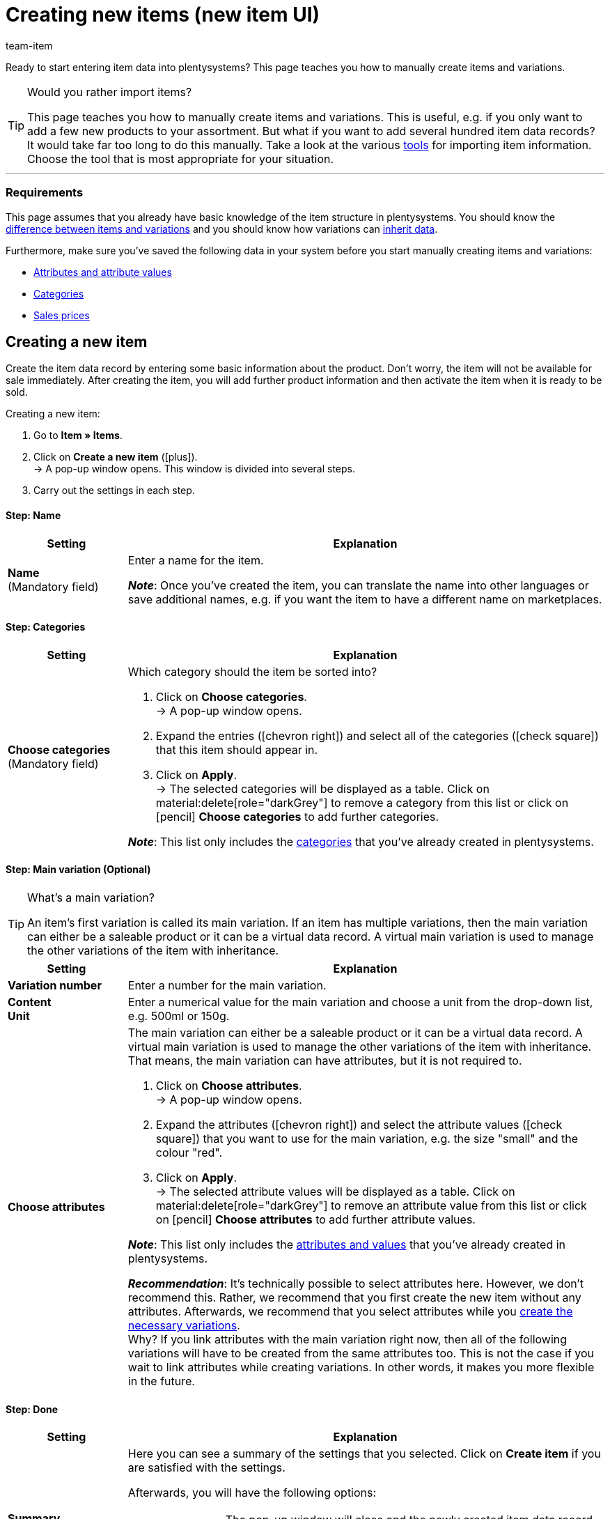 = Creating new items (new item UI)
:keywords: New item UI, Item » Items, Create items, Creating items, Create item data, Add item, Adding items, Add item data, Create variation, Create variations, Create variation data, Item creation, Manually create items, New item, New items, New variation, New variations, New product, New products, Variation creation
:description: Learn how to manually create items and variations.
:author: team-item

////
zuletzt bearbeitet 16.05.22
////

//ToDo - gifs erstellen
//ToDo - bei Anker 400 - Links ergänzen sobald die neue Verzeichnisseite live ist
//ToDo - langfristig: video erstellen

Ready to start entering item data into plentysystems?
This page teaches you how to manually create items and variations.

//#video#

[TIP]
.Would you rather import items?
====
This page teaches you how to manually create items and variations.
This is useful, e.g. if you only want to add a few new products to your assortment.
But what if you want to add several hundred item data records?
It would take far too long to do this manually.
Take a look at the various xref:item:import-export-create.adoc#[tools] for importing item information.
Choose the tool that is most appropriate for your situation.
====

---

[discrete]
=== Requirements

This page assumes that you already have basic knowledge of the item structure in plentysystems.
You should know the xref:item:structure.adoc#[difference between items and variations] and you should know how variations can xref:item:inheritance.adoc#[inherit data].

Furthermore, make sure you’ve saved the following data in your system before you start manually creating items and variations:

* xref:item:attributes.adoc#[Attributes and attribute values]
* xref:item:categories.adoc#[Categories]
* xref:item:prices.adoc#[Sales prices]

[#200]
== Creating a new item

Create the item data record by entering some basic information about the product.
Don’t worry, the item will not be available for sale immediately.
After creating the item, you will add further product information and then activate the item when it is ready to be sold.

//#gif#

[.instruction]
Creating a new item:

. Go to *Item » Items*.
. Click on *Create a new item* (icon:plus[role="darkGrey"]). +
→ A pop-up window opens. This window is divided into several steps.
. Carry out the settings in each step.

[discrete]
==== Step: Name

:manual:

[cols="1,4a"]
|====
|Setting |Explanation

//|[#intable-type]*Type*
//a|What sort of item do you want to create? In most cases, you’ll probably create a “normal item”, i.e. an item of the type *Default*.

//The other options in the drop-down list are intended for other situations:

//* *Standard* = Creates a normal item or an xref:item:combining-products.adoc#2000[item bundle].
//* *Set* = Creates an xref:item:combining-products.adoc#3000[item set].
//* *Multipack* = Creates a xref:item:combining-products.adoc#1000[multipack item].

//*_Note_*: This setting can no longer be changed once the item has been created.

| *Name* +
[red]#(Mandatory field)#
|Enter a name for the item.

*_Note_*:
Once you’ve created the item, you can translate the name into other languages or save additional names, e.g. if you want the item to have a different name on marketplaces.

|====

[discrete]
==== Step: Categories

[cols="1,4"]
|====
|Setting |Explanation

| *Choose categories* +
[red]#(Mandatory field)#
a|Which category should the item be sorted into?

. Click on *Choose categories*. +
→ A pop-up window opens.
. Expand the entries (icon:chevron-right[role="darkGrey"]) and select all of the categories (icon:check-square[role="blue"]) that this item should appear in.
. Click on *Apply*. +
→ The selected categories will be displayed as a table.
Click on material:delete[role="darkGrey"] to remove a category from this list or click on icon:pencil[role="darkGrey"] *Choose categories* to add further categories.

*_Note_*: This list only includes the xref:item:categories.adoc#[categories] that you’ve already created in plentysystems.

|====

[discrete]
==== Step: Main variation (Optional)

[TIP]
.What’s a main variation?
====
An item’s first variation is called its main variation.
If an item has multiple variations, then the main variation can either be a saleable product or it can be a virtual data record. A virtual main variation is used to manage the other variations of the item with inheritance.
====

[cols="1,4"]
|====
|Setting |Explanation

| *Variation number*
|Enter a number for the main variation.

| *Content* +
*Unit*
|Enter a numerical value for the main variation and choose a unit from the drop-down list, e.g. 500ml or 150g.

| *Choose attributes*
a|The main variation can either be a saleable product or it can be a virtual data record. A virtual main variation is used to manage the other variations of the item with inheritance.
That means, the main variation can have attributes, but it is not required to.

. Click on *Choose attributes*. +
→ A pop-up window opens.
. Expand the attributes (icon:chevron-right[role="darkGrey"]) and select the attribute values (icon:check-square[role="blue"]) that you want to use for the main variation, e.g. the size "small" and the colour "red".
. Click on *Apply*. +
→ The selected attribute values will be displayed as a table.
Click on material:delete[role="darkGrey"] to remove an attribute value from this list or click on icon:pencil[role="darkGrey"] *Choose attributes* to add further attribute values.

*_Note_*: This list only includes the xref:item:attributes.adoc#[attributes and values] that you’ve already created in plentysystems.

*_Recommendation_*: It’s technically possible to select attributes here. However, we don’t recommend this.
Rather, we recommend that you first create the new item without any attributes. Afterwards, we recommend that you select attributes while you xref:item:manually-create-item.adoc#300[create the necessary variations]. +
Why? If you link attributes with the main variation right now, then all of the following variations will have to be created from the same attributes too. This is not the case if you wait to link attributes while creating variations.
In other words, it makes you more flexible in the future.
|====

[discrete]
==== Step: Done

[cols="1,4"]
|====
|Setting |Explanation

| *Summary*
a|Here you can see a summary of the settings that you selected.
Click on *Create item* if you are satisfied with the settings.

Afterwards, you will have the following options:

[cols="1,4a"]
!===

! *To the item*
!The pop-up window will close and the newly created item data record will open for further editing.

! *Create another item*
!The pop-up window will re-start for the next item.

! *Close*
!The pop-up window will close.

!===

|====

[#300]
== Creating the necessary variations

Some items like shoes and t-shirts are sold in various sizes and colours.
In other words: customers don’t simply buy a t-shirt, but rather a specific variation of a t-shirt, e.g. in the colour red and the size S.
First, create all of the necessary variations.

//#gif#

[.instruction]
Creating the necessary variations:

. Go to *Item » Items » [Open item] » Variation overview*.
. Click on *Create variations* (icon:plus[role="darkGrey"]). +
→ A pop-up window opens. This window is divided into several steps.
. Carry out the settings in each step.

[discrete]
==== Step: Settings

[cols="1,4"]
|====
|Setting |Explanation

| *Content* +
*Unit*
a|Use this area if the variations should differ in terms of quantity and/or unit.

*_Example_*: A bottle of soap that’s available in 100ml, 250ml and 500ml.

*_Instructions_*:

. Enter the quantity and unit for the first variation, e.g. 100ml.
. Click on *Create variations*.
. Repeat the procedure for 250ml and for 500ml.

| *Select attributes*
a|Use this area if the variations should differ in terms of their attribute values.

*_Example_*: A t-shirt that’s available in the colours green or blue and in the sizes S, M or L.

*_Instructions_*:

. Click on *Select attributes*. +
→ A pop-up window opens.
. Expand the attributes (icon:chevron-right[role="darkGrey"]) and select all of the attribute values (icon:check-square[role="blue"]) that you want to use, e.g. the sizes "S", "M", "L" and the colours "green" and "blue".
. Click on *Apply*. +
→ The selected attribute values will be displayed as a table.
Click on icon:pencil[role="darkGrey"] *Select attributes* if you want to change your selection.
. Click on *Preview* and make sure that the combinations are correct.
. Click on *Create variations*.

*_Note_*: This list only includes the xref:item:attributes.adoc#[attributes and values] that you’ve already created in plentysystems.

|====

[discrete]
==== Step: Preview

[cols="1,4"]
|====
|Setting |Explanation

| *Preview*
|Use this area if you want to make sure that the combinations are correct.

*_Example_*: If you combine the sizes "S", "M", "L" with the colours “green” and “blue”, then you will have 6 variations.

*_Note_*: Above the table, you can see how many combinations will be created.
There is no limit to how many combinations are possible.
|====

[discrete]
==== Step: Summary

[cols="1,4"]
|====
|Setting |Explanation

| *Summary*
|Here you’ll see a confirmation that the variations were created.

*_Note_*:
It can take a few minutes for the new variations to appear in the overview.

|====

[#400]
== Adding further product data

While creating the item, you entered some basic information about the product.
Now you can add further information.
For example, you can:

//Links ergänzen sobald die neue Verzeichnisseite live ist

* Upload images
* Write product texts
* Save prices
* Add stock information

[#500]
== Looking at the item in the front end

Are you curious what the new product looks like in your plentyShop or on Amazon?
See a preview of the item and find out where you need to add further product data or adjust the settings.

//#gif#

[.instruction]
Viewing a preview of the item:

. Click on *Product Link* (material:open_in_new[role="darkGrey"]) in the toolbar. +
→ A pop-up window opens.
. Carry out the settings.
. Click on material:open_in_new[role="darkGrey"] *Open*. +
→ A preview of the item is shown.

[TIP]
.Product links for items or variations
====
You can access the product link for an item or for a variation.
The product link button is located in the toolbar of the item view and the variation view.
====

[cols="1,4a"]
|====
|Setting |Explanation

| *URL*
|The product's URL is displayed in an info box up top.
Click on the URL to open the page in a new tab.
Click on terra:copy[role="darkGrey"] to copy the URL to the clipboard.

| *Sales channel*
|Do you want to see what the product will look like in your plentyShop or on Amazon?

[cols="1,4a"]
!===

! *plentyShop LTS Preview*
!
You will see a preview in the plentyShop.
Possible use-cases:

* You want to check what a product will look like in the plentyShop before you make it visible for your end customers.
* You are currently re-designing your plentyShop and you want to check what a product would look like with a different plugin set.

*_Additional settings_*: Also select the client and the plugin set.

! *plentyShop LTS live*
!
You will see what the product currently looks like in the plentyShop.
Possible use-case:

* You want to check which prices and information are displayed when end customers access your plentyShop via a specific price comparison portal.

*_Additional settings_*: Also select the client and the referrer.

! *Amazon*
!You will see a preview on Amazon.
Make sure that you have already saved an ASIN for the variation.
The preview can only be generated if the variation has an ASIN.

!===

| *Client (store)*
|Which client, i.e. which webshop, do you want to see the preview in?
Select the client from the drop-down list.

*_Background info_*: With plentysystems, you can manage several online stores, i.e. xref:online-store:setting-up-clients.adoc#[several clients], with only one software.
Consequently, it is possible to manage several different areas of business with one system.

*_Note_*: This option is only displayed if you chose the sales channel *plentyShop LTS Preview* or *plentyShop LTS live*.

| *Plugin set*
|Which plugin set do you want to see the preview in?
Select the plugin set from the drop-down list.

*_Background info_*: plentysystems doesn't consider each xref:plugins:plugins.adoc#[plugin] in a vacuum, but compiles them in so-called plugin sets.
For example, plugin sets allow you to design seasonal layouts for your plentyShop or test new versions of plugins before switching them live.

*_Note_*: This option is only displayed if you chose the sales channel *plentyShop LTS Preview*.

| *Referrer*
|Do you want to check which prices and information are displayed when end customers access your plentyShop via a specific price comparison portal?
Select the referrer from the drop-down list.

*_Note_*: This option is only displayed if you chose the sales channel *plentyShop LTS live*.

| *ASIN*
|Which ASIN do you want to use for the preview?
Select the ASIN from the drop-down list.

*_Note_*: This drop-down list only includes the ASINs that were already saved for the variation.
You haven't saved an ASIN for the variation yet?
Or you haven't selected an ASIN from the drop-down list?
Then you will see an error message in the info box up top.

*_Note_*: This option is only displayed if you chose the sales channel *Amazon*.

|====

[#600]
== Putting products up for sale

Variations are not visible to customers in the plentyShop until they have been activated.
In other words, you can work on inactive variations without your customers noticing.
You activate the variation when you’re ready for it to be visible in your plentyShop.

[.instruction]
Activating a variation:

. Go to *Item » Items » [Open variation] » Element: Availability and visibility*.
. Select the option *Active* (icon:toggle-on[role="blue"]).
. *Save* (terra:save[role="darkGrey"]) the settings.

[TIP]
.Complete checklist for item visibility
====
Not only do items need to be activated, but they also need to have a price, a category and positive net stock.
Otherwise customers wouldn’t be able to buy the item.
Work through xref:item:checklist-items-visibility.adoc#[this checklist] and make sure your item meets all of the requirements for being visible in the plentyShop.
This checklist helps you find any possible errors that are preventing your items from being displayed.
====
